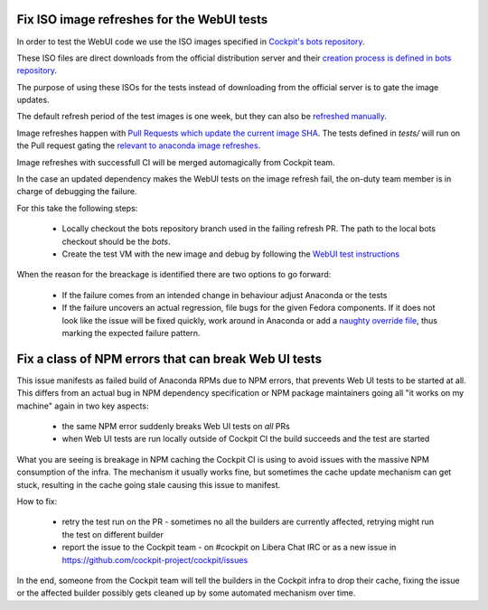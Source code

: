 Fix ISO image refreshes for the WebUI tests
-------------------------------------------

In order to test the WebUI code we use the ISO images specified in `Cockpit's bots repository <https://github.com/cockpit-project/bots/tree/main/images>`_.

These ISO files are direct downloads from the official distribution server and their
`creation process is defined in bots repository <https://github.com/cockpit-project/bots/blob/main/images/scripts/fedora-rawhide-boot.bootstrap>`_.

The purpose of using these ISOs for the tests instead of downloading from the official server is to gate the image updates.

The default refresh period of the test images is one week, but they can also be `refreshed manually <https://github.com/cockpit-project/bots#refreshing-a-test-image>`_.

Image refreshes happen with `Pull Requests which update the current image SHA <https://github.com/cockpit-project/bots/pull/2981>`_.
The tests defined in `tests/` will run on the Pull request gating the `relevant to anaconda image refreshes <https://github.com/cockpit-project/bots/blob/main/lib/testmap.py>`_.

Image refreshes with successfull CI will be merged automagically from Cockpit team.

In the case an updated dependency makes the WebUI tests on the image refresh fail, the on-duty team
member is in charge of debugging the failure.

For this take the following steps:

    * Locally checkout the bots repository branch used in the failing refresh PR. The path to the local bots checkout should be the `bots`.
    * Create the test VM with the new image and debug by following the `WebUI test instructions <https://github.com/rhinstaller/anaconda-webui/tree/main/test#readme>`_

When the reason for the breackage is identified there are two options to go forward:

    * If the failure comes from an intended change in behaviour adjust Anaconda or the tests
    * If the failure uncovers an actual regression, file bugs for the given Fedora components. If it does not look like the issue will be
      fixed quickly, work around in Anaconda or add a `naughty override file <https://github.com/cockpit-project/bots/tree/main/naughty/>`_, thus marking the expected failure pattern.

Fix a class of NPM errors that can break Web UI tests
-----------------------------------------------------

This issue manifests as failed build of Anaconda RPMs due to NPM errors, that prevents Web UI tests to be started at all. This differs
from an actual bug in NPM dependency specification or NPM package maintainers going all "it works on my machine" again in two key aspects:

    * the same NPM error suddenly breaks Web UI tests on *all* PRs
    * when Web UI tests are run locally outside of Cockpit CI the build succeeds and the test are started

What you are seeing is breakage in NPM caching the Cockpit CI is using to avoid issues with the massive NPM consumption of the infra.
The mechanism it usually works fine, but sometimes the cache update mechanism can get stuck, resulting in the cache going stale causing
this issue to manifest.

How to fix:

   * retry the test run on the PR - sometimes no all the builders are currently affected, retrying might run the test on different builder
   * report the issue to the Cockpit team - on #cockpit on Libera Chat IRC or as a new issue in https://github.com/cockpit-project/cockpit/issues

In the end, someone from the Cockpit team will tell the builders in the Cockpit infra to drop their cache, fixing the issue or the affected
builder possibly gets cleaned up by some automated mechanism over time.
